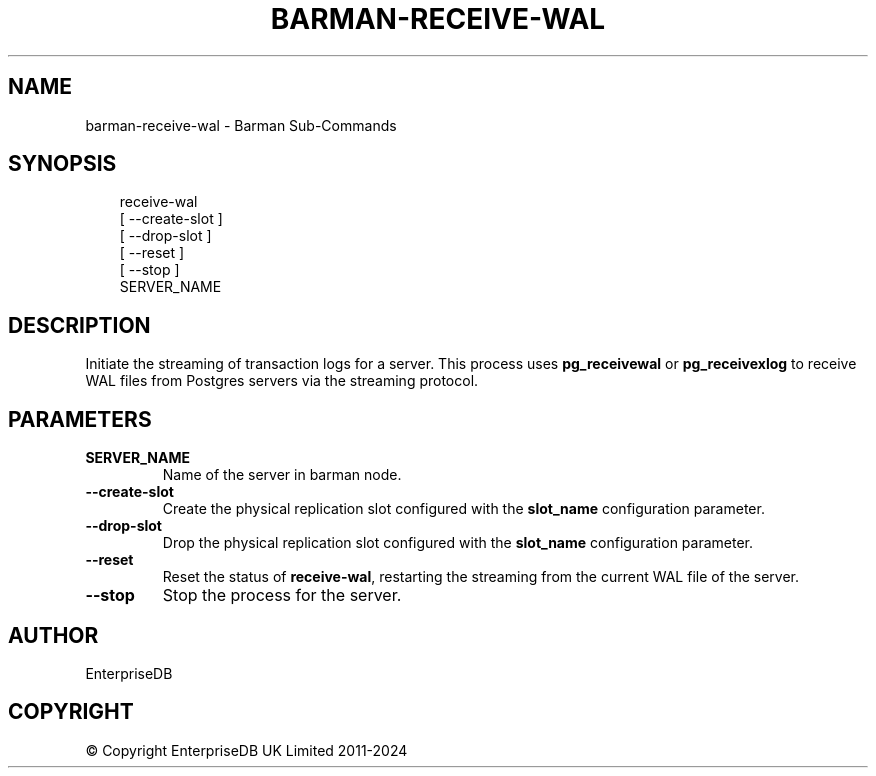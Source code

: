 .\" Man page generated from reStructuredText.
.
.
.nr rst2man-indent-level 0
.
.de1 rstReportMargin
\\$1 \\n[an-margin]
level \\n[rst2man-indent-level]
level margin: \\n[rst2man-indent\\n[rst2man-indent-level]]
-
\\n[rst2man-indent0]
\\n[rst2man-indent1]
\\n[rst2man-indent2]
..
.de1 INDENT
.\" .rstReportMargin pre:
. RS \\$1
. nr rst2man-indent\\n[rst2man-indent-level] \\n[an-margin]
. nr rst2man-indent-level +1
.\" .rstReportMargin post:
..
.de UNINDENT
. RE
.\" indent \\n[an-margin]
.\" old: \\n[rst2man-indent\\n[rst2man-indent-level]]
.nr rst2man-indent-level -1
.\" new: \\n[rst2man-indent\\n[rst2man-indent-level]]
.in \\n[rst2man-indent\\n[rst2man-indent-level]]u
..
.TH "BARMAN-RECEIVE-WAL" "1" "Nov 21, 2024" "3.12" "Barman"
.SH NAME
barman-receive-wal \- Barman Sub-Commands
.SH SYNOPSIS
.INDENT 0.0
.INDENT 3.5
.sp
.EX
receive\-wal
    [ \-\-create\-slot ]
    [ \-\-drop\-slot ]
    [ \-\-reset ]
    [ \-\-stop ]
    SERVER_NAME
.EE
.UNINDENT
.UNINDENT
.SH DESCRIPTION
.sp
Initiate the streaming of transaction logs for a server. This process uses
\fBpg_receivewal\fP or \fBpg_receivexlog\fP to receive WAL files from Postgres servers via
the streaming protocol.
.SH PARAMETERS
.INDENT 0.0
.TP
.B \fBSERVER_NAME\fP
Name of the server in barman node.
.TP
.B \fB\-\-create\-slot\fP
Create the physical replication slot configured with the \fBslot_name\fP configuration
parameter.
.TP
.B \fB\-\-drop\-slot\fP
Drop the physical replication slot configured with the \fBslot_name\fP configuration
parameter.
.TP
.B \fB\-\-reset\fP
Reset the status of \fBreceive\-wal\fP, restarting the streaming from the current WAL file
of the server.
.TP
.B \fB\-\-stop\fP
Stop the process for the server.
.UNINDENT
.SH AUTHOR
EnterpriseDB
.SH COPYRIGHT
© Copyright EnterpriseDB UK Limited 2011-2024
.\" Generated by docutils manpage writer.
.
